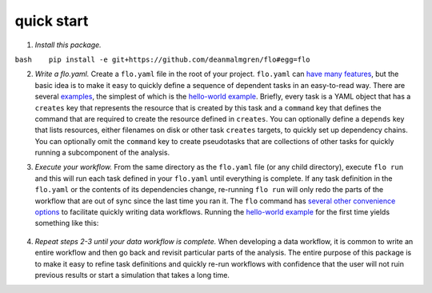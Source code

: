 quick start
~~~~~~~~~~~

1. *Install this package.*

``bash    pip install -e git+https://github.com/deanmalmgren/flo#egg=flo``

2. *Write a flo.yaml.* Create a ``flo.yaml`` file in the root of your
   project. ``flo.yaml`` can `have many
   features <#floyaml-specification>`__, but the basic idea is to make
   it easy to quickly define a sequence of dependent tasks in an
   easy-to-read way. There are several `examples <examples/>`__, the
   simplest of which is the `hello-world
   example <examples/hello-world/flo.yaml>`__. Briefly, every task is a
   YAML object that has a ``creates`` key that represents the resource
   that is created by this task and a ``command`` key that defines the
   command that are required to create the resource defined in
   ``creates``. You can optionally define a ``depends`` key that lists
   resources, either filenames on disk or other task ``creates``
   targets, to quickly set up dependency chains. You can optionally omit
   the ``command`` key to create pseudotasks that are collections of
   other tasks for quickly running a subcomponent of the analysis.

3. *Execute your workflow.* From the same directory as the ``flo.yaml``
   file (or any child directory), execute ``flo run`` and this will run
   each task defined in your ``flo.yaml`` until everything is complete.
   If any task definition in the ``flo.yaml`` or the contents of its
   dependencies change, re-running ``flo run`` will only redo the parts
   of the workflow that are out of sync since the last time you ran it.
   The ``flo`` command has `several other convenience
   options <#command-line-interface>`__ to facilitate quickly writing
   data workflows. Running the `hello-world
   example <examples/hello-world>`__ for the first time yields something
   like this:

   .. figure:: http://i.imgur.com/WZsUJNN.png
      :alt: hello world screenshot

4. *Repeat steps 2-3 until your data workflow is complete.* When
   developing a data workflow, it is common to write an entire workflow
   and then go back and revisit particular parts of the analysis. The
   entire purpose of this package is to make it easy to refine task
   definitions and quickly re-run workflows with confidence that the
   user will not ruin previous results or start a simulation that takes
   a long time.
